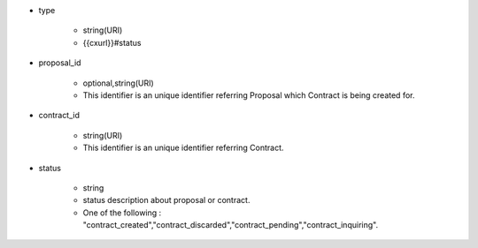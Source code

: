 * type

    * string(URI)
    * {{cxurl}}#status

* proposal_id

    * optional,string(URI)
    * This identifier is an unique identifier referring Proposal which Contract is being created for.

* contract_id

    * string(URI)
    * This identifier is an unique identifier referring Contract.

* status

    * string
    * status description about proposal or contract.
    * One of the following : "contract_created","contract_discarded","contract_pending","contract_inquiring".
